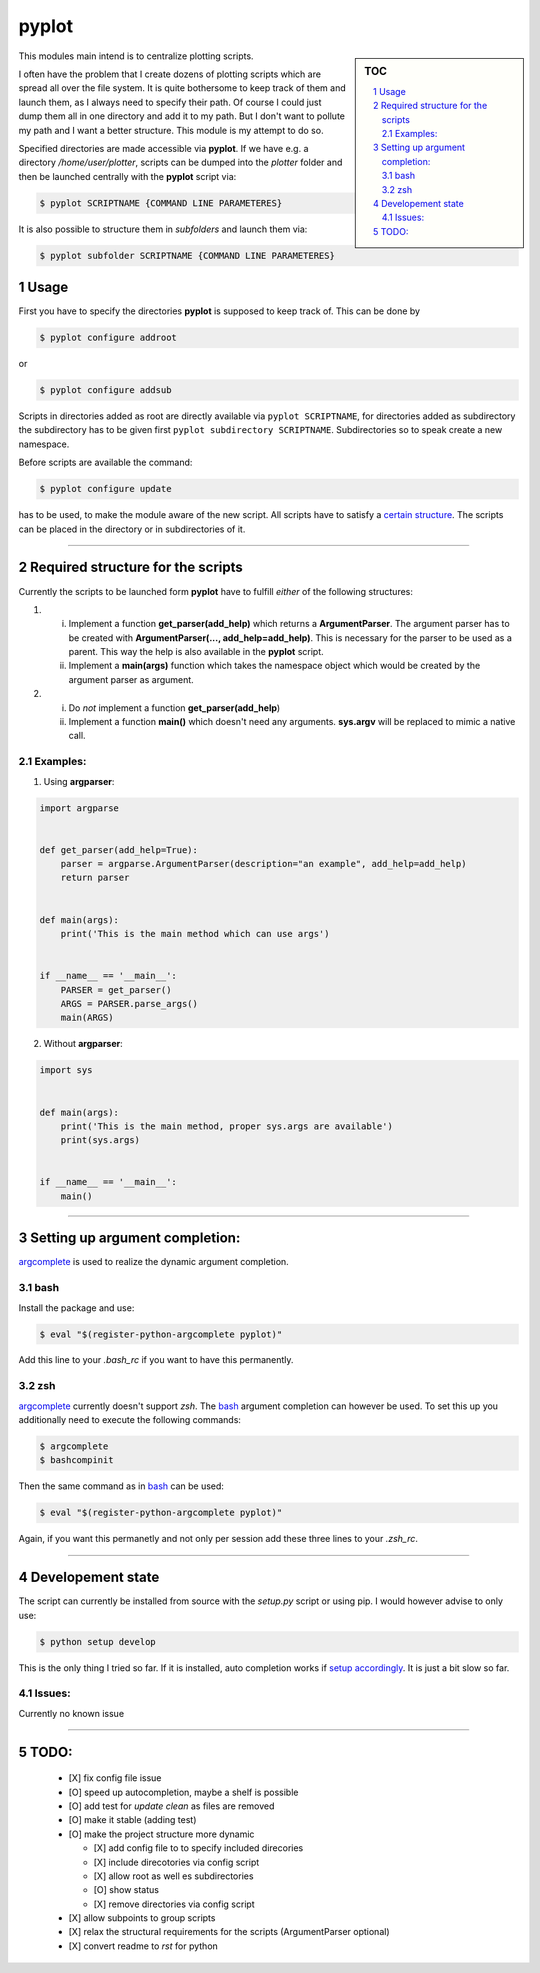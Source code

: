 .. sectnum::

=======
pyplot
=======

.. sidebar:: TOC

  .. contents::
    :local:
    :backlinks: top


This modules main intend is to centralize plotting scripts.

I often have the problem that I create dozens of plotting scripts which are 
spread all over the file system. It is quite bothersome to keep track of them 
and launch them, as I always need to specify their path. Of course I could just 
dump them all in one directory and add it to my path. But I don't want to 
pollute my path and I want a better structure. This module is my attempt to do 
so.



Specified directories are made accessible via **pyplot**. If we have e.g. a 
directory */home/user/plotter*, scripts can be dumped into the *plotter* folder 
and then be launched centrally with the **pyplot** script via:

.. code:: bash

    $ pyplot SCRIPTNAME {COMMAND LINE PARAMETERES}

It is also possible to structure them in *subfolders* and launch them via:

.. code:: bash

    $ pyplot subfolder SCRIPTNAME {COMMAND LINE PARAMETERES}


Usage
=======

First you have to specify the directories **pyplot** is supposed to keep track of. This can be done by

.. code:: bash

   $ pyplot configure addroot

or

.. code:: bash

   $ pyplot configure addsub


Scripts in directories added as root are directly available via ``pyplot 
SCRIPTNAME``, for directories added as  subdirectory the subdirectory has to be 
given first ``pyplot subdirectory SCRIPTNAME``. Subdirectories so to speak 
create a new namespace.

Before scripts are available the command:

.. code:: bash

    $ pyplot configure update

has to be used, to make the module aware of the new script. All scripts have to 
satisfy a `certain structure`__.  The scripts can be placed in the directory or 
in subdirectories of it.

__ `Required structure for the scripts`_

-------------------------

Required structure for the scripts
======================================

Currently the scripts to be launched form **pyplot** have to fulfill *either* of the following structures:

1. 
   i. Implement a function **get_parser(add_help)** which returns a **ArgumentParser**. The argument parser 
      has to be created with **ArgumentParser(..., add_help=add_help)**. This is necessary for the parser to be
      used as a parent. This way the help is also available in the **pyplot** script.
   #. Implement a **main(args)** function which takes the namespace object which would be created by the 
      argument parser as argument.
#. 
   i. Do *not* implement a function **get_parser(add_help**)
   #. Implement a function **main()** which doesn't need any arguments. **sys.argv** will be replaced 
      to mimic a native call.

Examples:
------------

1. Using **argparser**:

.. code:: python

   import argparse


   def get_parser(add_help=True):
       parser = argparse.ArgumentParser(description="an example", add_help=add_help)
       return parser


   def main(args):
       print('This is the main method which can use args')


   if __name__ == '__main__':
       PARSER = get_parser()
       ARGS = PARSER.parse_args()
       main(ARGS)

2. Without **argparser**:

.. code:: python

    import sys


    def main(args):
        print('This is the main method, proper sys.args are available')
        print(sys.args)


    if __name__ == '__main__':
        main()

-------------------------

Setting up argument completion:
==================================
argcomplete_ is used to realize the dynamic argument completion.

bash
-------
Install the package and use:

.. code:: bash

    $ eval "$(register-python-argcomplete pyplot)"

Add this line to your *.bash_rc* if you want to have this permanently.

zsh
----
argcomplete_ currently doesn't support *zsh*. The bash_ argument completion can 
however be used. To set this up you additionally need to execute the following 
commands:

.. code:: bash

   $ argcomplete
   $ bashcompinit

Then the same command as in bash_ can be used:

.. code:: bash

   $ eval "$(register-python-argcomplete pyplot)"

Again, if you want this permanetly and not  only per session add these three lines to your *.zsh_rc*.

.. _argcomplete: https://pypi.python.org/pypi/argcomplete

_________________________

Developement state
====================


The script can currently be installed from source with the `setup.py` script or 
using pip. I would however advise to only use:

.. code:: bash

    $ python setup develop

This is the only thing I tried so far. If it is installed, auto completion 
works if `setup accordingly`__. It is just a bit slow so far.

__ `Setting up argument completion:`_

Issues:
----------

Currently no known issue

-------------------------

TODO:
==========


 - [X] fix config file issue
 - [O] speed up autocompletion, maybe a shelf is possible
 - [O] add test for `update clean` as files are removed
 - [O] make it stable (adding test)
 - [O] make the project structure more dynamic

   * [X] add config file to to specify included direcories
   * [X] include direcotories via config script
   * [X] allow root as well es subdirectories
   * [O] show status
   * [X] remove directories via config script

 - [X] allow subpoints to group scripts
 - [X] relax the structural requirements for the scripts (ArgumentParser optional)
 - [X] convert readme to `rst` for python

